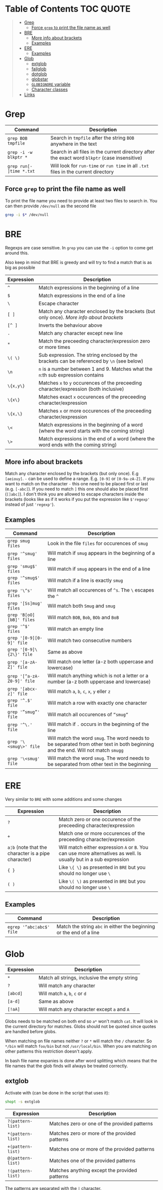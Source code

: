* Table of Contents :TOC:QUOTE:
#+BEGIN_QUOTE
- [[#grep][Grep]]
  - [[#force-grep-to-print-the-file-name-as-well][Force ~grep~ to print the file name as well]]
- [[#bre][BRE]]
  - [[#more-info-about-brackets][More info about brackets]]
  - [[#examples][Examples]]
- [[#ere][ERE]]
  - [[#examples-1][Examples]]
- [[#glob][Glob]]
  - [[#extglob][extglob]]
  - [[#failglob][failglob]]
  - [[#dotglob][dotglob]]
  - [[#globstar][globstar]]
  - [[#globignore-variable][~GLOBIGNORE~ variable]]
  - [[#character-classes][Character classes]]
- [[#links][Links]]
#+END_QUOTE

* Grep

| Command                  | Description                                                                                   |
|--------------------------+-----------------------------------------------------------------------------------------------|
| ~grep BOB tmpfile~       | Search in ~tmpfile~ after the string ~BOB~ anywhere in the text                               |
| ~grep -i -w blkptr *~    | Search in all files in the current directory after the exact word ~blkptr~ (case insensitive) |
| ~grep run[- ]time *.txt~ | Will look for ~run-time~ or ~run time~ in all ~.txt~ files in the current directory           |

** Force ~grep~ to print the file name as well

To print the file name you need to provide at least two files to search in. You
can then provide ~/dev/null~ as the second file

#+BEGIN_SRC bash
grep -i $* /dev/null
#+END_SRC

* BRE

Regexps are case sensitive. In ~grep~ you can use the ~-i~ option to come get
around this.

Also keep in mind that BRE is greedy and will try to find a match that is as big
as possible

| Expression | Description                                                                                 |
|------------+---------------------------------------------------------------------------------------------|
| ~^~        | Match expressions in the beginning of a line                                                |
| ~$~        | Match expressions in the end of a line                                                      |
| ~\~        | Escape character                                                                            |
| ~[ ]~      | Match any character enclosed by the brackets (but only once). [[*More info about brackets][More info about brackets]]      |
| ~[^ ]~     | Inverts the behaviour above                                                                 |
| ~.~        | Match any character except new line                                                         |
| ~*~        | Match the preceeding character/expression zero or more times                                |
| ~\( \)~    | Sub expression. The string enclosed by the brackets can be referenced by ~\n~ (see below)   |
| ~\n~       | ~n~ is a number between 1 and 9. Matches what the ~n~:th sub expression contains            |
| ~\{x,y\}~  | Matches ~x~ to ~y~ occurences of the preceeding character/expression (both inclusive)       |
| ~\{x\}~    | Matches exact ~x~ occurences of the preceeding character/expression                         |
| ~\{x,\}~   | Matches ~x~ or more occurences of the preceeding character/expression                       |
| ~\<~       | Match expressions in the beginning of a word (where the word starts with the coming string) |
| ~\>~       | Match expressions in the end of a word (where the word ends with the coming string)         |

** More info about brackets

Match any character enclosed by the brackets (but only once). E.g ~[aeiouy]~.
~-~ can be used to define a range. E.g. ~[0-9]~ or ~[0-9a-zA-Z]~. If you want to
match on the character ~-~ this one need to be placed first or last (e.g.
~[-abc]~). If you need to match ~]~ this one should also be placed first
(~[]abc]~). I don't think you are allowed to escape characters inside the
brackets (looks like as if it works if you put the expression like ~$'regexp'~
instead of just ~'regexp'~).

** Examples

| Command                    | Description                                                                                                                      |
|----------------------------+----------------------------------------------------------------------------------------------------------------------------------|
| ~grep smug files~          | Look in the file ~files~ for occurences of ~smug~                                                                                |
| ~grep '^smug' files~       | Will match if ~smug~ appears in the beginning of a line                                                                          |
| ~grep 'smug$' files~       | Will match if ~smug~ appears in the end of a line                                                                                |
| ~grep '^smug$' files~      | Will match if a line is exactly ~smug~                                                                                           |
| ~grep '\^s' files~         | Will match all occurences of ~^s~. The ~\~ escapes the ~^~                                                                       |
| ~grep '[Ss]mug' files~     | Will match both ~Smug~ and ~smug~                                                                                                |
| ~grep 'B[oO][bB]' files~   | Will match ~BOB~, ~Bob~, ~BOb~ and ~BoB~                                                                                         |
| ~grep '^$' files~          | Will match an empty line                                                                                                         |
| ~grep '[0-9][0-9]' file~   | Will match two consecutive numbers                                                                                               |
| ~grep '[0-9]\{2\}' file~   | Same as above                                                                                                                    |
| ~grep '[a-zA-Z]' file~     | Will match one letter (a-z both uppercase and lowercase)                                                                         |
| ~grep '[^a-zA-Z0-9]' file~ | Will match anything which is not a letter or a number (a-z both uppercase and lowercase)                                         |
| ~grep '[abcx-z]' file~     | Will match ~a~, ~b~, ~c~, ~x~, ~y~ eller ~z~                                                                                     |
| ~grep '^.$' file~          | Will match a row with exactly one character                                                                                      |
| ~grep '”smug”' file~       | Will match all occurences of ~”smug”~                                                                                            |
| ~grep '^\.' file~          | Will match if ~.~ occurs in the beginning of the line                                                                            |
| ~grep '\<smug\>' file~     | Will match the word ~smug~. The word needs to be separated from other text in both beginning and the end. Will not match ~smugg~ |
| ~grep '\<smug' file~       | Will match the word ~smug~. The word needs to be separated from other text in the beginning                                      |

* ERE

Very similar to ~BRE~ with some additions and some changes

| Expression                                          | Description                                                                                                        |
|-----------------------------------------------------+--------------------------------------------------------------------------------------------------------------------|
| ~?~                                                 | Match zero or one occurence of the preceeding character/expression                                                 |
| ~+~                                                 | Match one or more occurences of the preceeding character/expression                                                |
| ~a¦b~ (note that the character is a pipe character) | Will match either expression ~A~ or ~B~. You can use more alternatives as well. Is usually but in a sub expression |
| ~{ }~                                               | Like ~\{ \}~ as presented in ~BRE~ but you should no longer use ~\~                                                |
| ~( )~                                               | Like ~\( \)~ as presented in ~BRE~ but you should no longer use ~\~                                                |

** Examples

| Command                  | Description                                                         |
|--------------------------+---------------------------------------------------------------------|
| ~egrep '^abc¦abc$' file~ | Match the string ~abc~ in either the beginning or the end of a line |

* Glob

| Expression | Description                                   |
|------------+-----------------------------------------------|
| ~*~        | Match all strings, inclusive the empty string |
| ~?~        | Will match any character                      |
| ~[abcd]~   | Will match ~a~, ~b~, ~c~ or ~d~               |
| ~[a-d]~    | Same as above                                 |
| ~[!aA]~    | Will match any character except ~a~ and ~A~   |

Globs needs to be matched on both end so ~a*~ won't match ~cat~. It will look in
the current directory for matches. Globs should not be quoted since quotes are
handled before globs.

When matching on file names neither ~?~ or ~*~ will match the ~/~ character. So
~*/bin~ will match ~foo/bin~ but not ~/usr/local/bin~. When you are matching on
other patterns this restriction doesn't apply.

In bash file name expanies is done after word splitting which means that the
file names that the glob finds will always be treated correctly.

** extglob

Activate with (can be done in the script that uses it):

#+BEGIN_SRC bash
shopt -s extglob
#+END_SRC

| Expression        | Description                                   |
|-------------------+-----------------------------------------------|
| ~?(pattern-list)~ | Matches zero or one of the provided patterns  |
| ~*(pattern-list)~ | Matches zero or more of the provided patterns |
| ~+(pattern-list)~ | Matches one or more of the provided patterns  |
| ~@(pattern-list)~ | Matches one of the provided patterns          |
| ~!(pattern-list)~ | Matches anything except the provided patterns |

The patterns are separated with the ~|~ character.

** failglob

Activate with:

#+BEGIN_SRC bash
shopt -s failglob
#+END_SRC

Good to use in the command line. If the glob fails to find any matches it will
print a message instead of doing unexpected things.

#+BEGIN_SRC bash
# Not using failglob
$ touch *.foo # creates file '*.foo' if glob fails to match

# Using failglob
$ shopt -s failglob
$ touch *.foo # touch doesn't get executed
-bash: no match: *.foo
#+END_SRC

** dotglob

Activate with:

#+BEGIN_SRC bash
shopt -s dotglob
#+END_SRC

With this option globs will include files which starts with a ~.~ (i.e. hidden
files).

** globstar

Activate with:

#+BEGIN_SRC bash
shopt -s globstar
#+END_SRC

With this option you can use ~**~ to match directories in multiple levels
instead of only one

** ~GLOBIGNORE~ variable

This variable can be used to set which files glob is not allowed to expand to:

#+BEGIN_SRC bash
$ echo .*
. .. .bash_history .bash_logout .bashrc .inputrc .vimrc
$ GLOBIGNORE=.:..
$ echo .*
.bash_history .bash_logout .bashrc .inputrc .vimrc
#+END_SRC

** Character classes

| POSIX        | ASCII                                                      | Perl | Description                                                                                                            |
|--------------+------------------------------------------------------------+------+------------------------------------------------------------------------------------------------------------------------|
| ~[:alnum:]~  | ~[A-Za-z0-9]~                                              |      | Alphanumerical characters in the current locale (so the ascii representation is probably not always accurate)          |
| ~[:word:]~   | ~[A-Za-z0-9]~                                              | ~\w~ | Same as above plus ~_~ (the posix version is not standard)                                                             |
|              | ~[^A-Za-z0-9]~                                             | ~\W~ | The opposite of the above                                                                                              |
| ~[:alpha:]~  | ~[A-Za-z]~                                                 |      | Letters                                                                                                                |
| ~[:lower:]~  | ~[a-z]~                                                    |      | Lower case letters                                                                                                     |
| ~[:upper:]~  | ~[A-Z]~                                                    |      | Upper case letters                                                                                                     |
| ~[:print:]~  | ~[\x20-\x7E]~                                              |      | Printable characters (including space)                                                                                 |
| ~[:graph:]~  | ~[\x21-\x7E]~                                              |      | Printable characters (excluding space)                                                                                 |
| ~[:punct:]~  | ~[][!"#$%&'()*+,./:;<=>?@\^_`{}-]~ and ~~~ and pipe symbol |      | Punctuation characters                                                                                                 |
| ~[:blank:]~  | ~[ \t]~                                                    |      | Tabs and spaces                                                                                                        |
| ~[:space:]~  | ~[ \t\r\n\v\f]~                                            | ~\s~ | Matches all white space characters. E.g. ~form feed~, ~new line~, ~carriage return~, ~tab~, ~vertical tab~ and ~space~ |
|              | ~[^ \t\r\n\v\f]~                                           | ~\S~ | Non white space characters                                                                                             |
| ~[:digit:]~  | ~[0-9]~                                                    | ~\d~ | Matches any number                                                                                                     |
|              | ~[^0-9]~                                                   | ~\D~ | Anything but a number                                                                                                  |
| ~[:xdigit:]~ | ~[A-Fa-f0-9]~                                              |      | Characters which can be interpreted as hexadecimal numbers                                                             |
| ~[:cntrl:]~  | ~[\x00-\x1F\x7F]~                                          |      | Control characters                                                                                                     |

E.g. ~[![:space:]]~ will match anything except white space characters and
~[[:upper:]ab]~ will match upper case characters and ~a~ and ~b~.

* Links

[[http://mywiki.wooledge.org/glob][http://mywiki.wooledge.org/glob]]
[[http://mywiki.wooledge.org/RegularExpression]]
[[http://en.wikipedia.org/wiki/Regular_expression]]
[[http://www.robelle.com/smugbook/regexpr.html]]
[[http://www.grymoire.com/Unix/Regular.html]]

